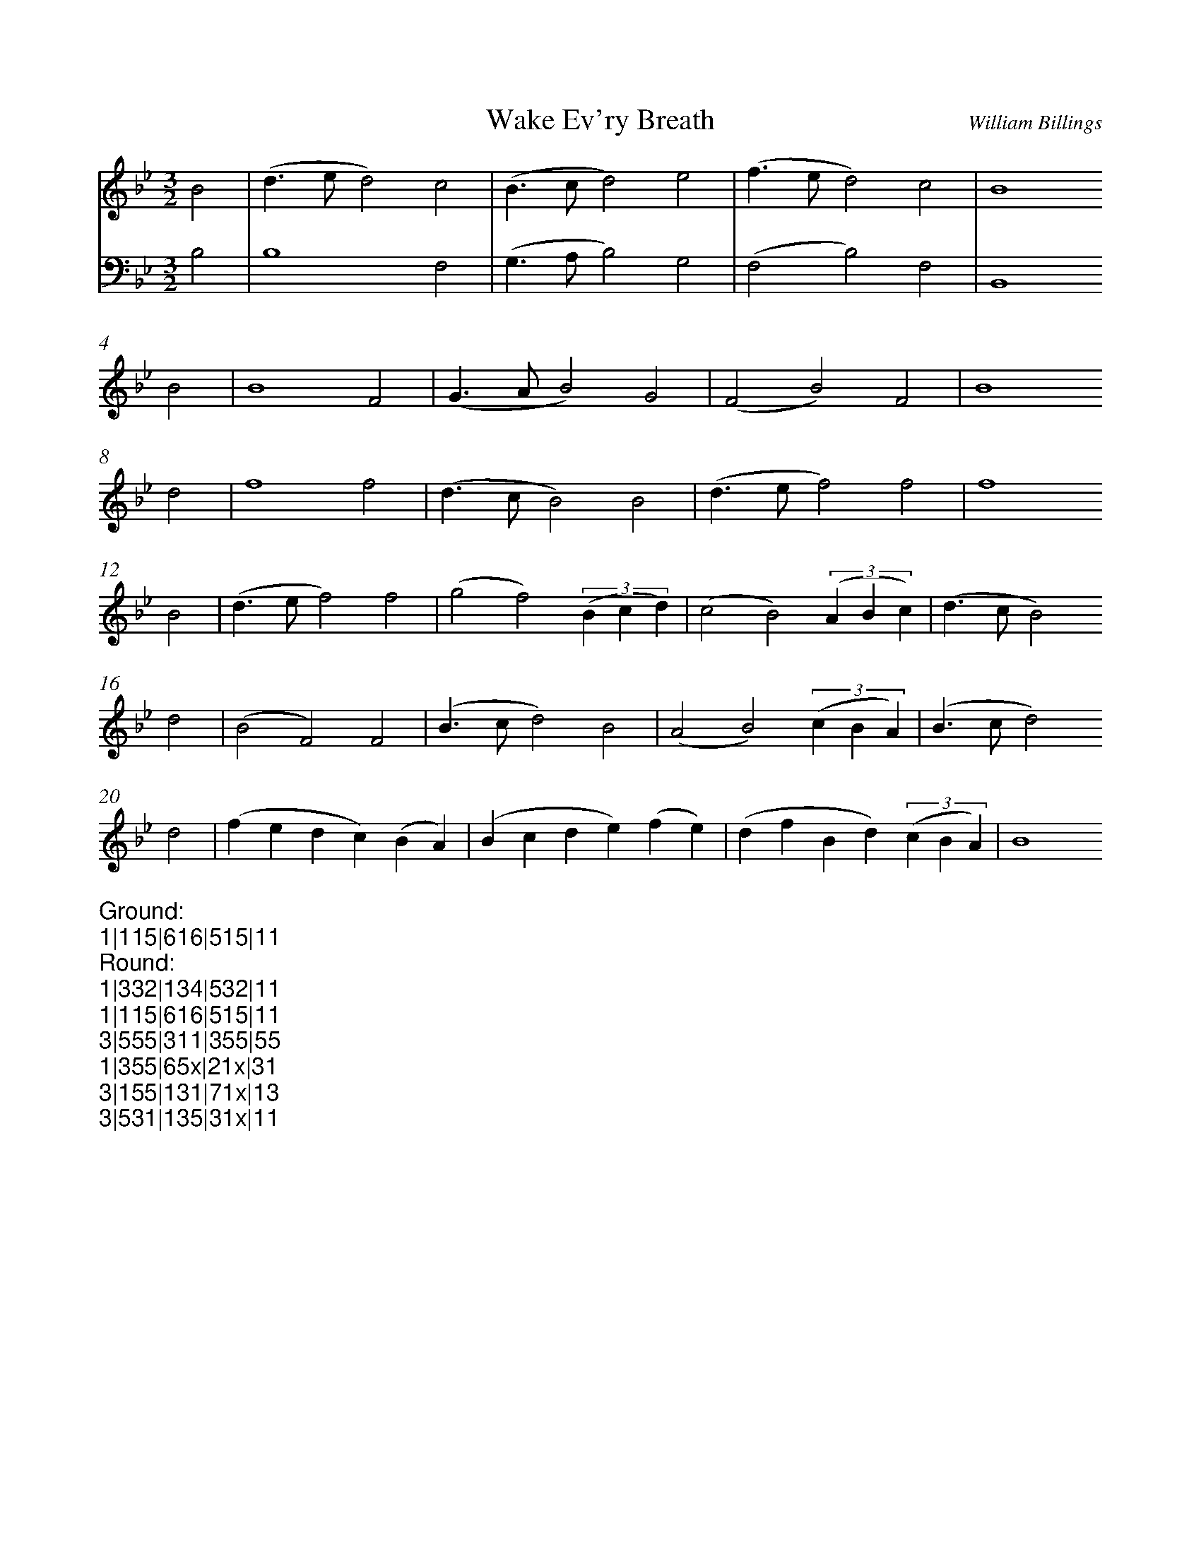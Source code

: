 %%abc-version 2.1
%%titletrim true
%%titleformat A-1 T C1, Z-1, S-1
%%measurenb 0
%%writefields QP 0
%%%%landscape

X:1
T:Wake Ev'ry Breath
C:William Billings
M:3/2
L:1/2
Q:1/2=100
K:Bb
%%MIDI program 1 41 % Viola
%%MIDI program 2 41 % Viola
%%MIDI program 3 41 % Viola
%%MIDI program 4 41 % Viola
V:1
B|(d/>e/d)c|(B/>c/d)e|(f/>e/d)c|B2
B|B2F|(G/>A/B)G|(FB)F|B2
d|f2f|(d/>c/B)B|(d/>e/f)f|f2
B|(d/>e/f)f|(gf)(3(B/c/d/)|(cB)(3(A/B/c/)|(d/>c/B)
d|(BF)F|(B/>c/d)B|(AB)(3(c/B/A/)|(B/>c/d)
d|(f/e/d/c/)(B/A/)|(B/c/d/e/)(f/e/)|(d/f/B/d/)(3(c/B/A/)|B2
V:Ground clef=bass
B,|B,2F,|(G,/>A,/B,)G,|(F,B,)F,|B,,2

%%textfont monospace
%%begintext
Ground:
1|115|616|515|11
Round:
1|332|134|532|11
1|115|616|515|11
3|555|311|355|55
1|355|65x|21x|31
3|155|131|71x|13
3|531|135|31x|11
%%endtext

X:2
T:transposed down a fifth, staying in Bb
T:(putting it in mixolydian?)
M:3/2
L:1/2
Q:1/2=100
K:Bbmaj
%%MIDI program 1 41 % Viola
%%MIDI program 2 41 % Viola
%%MIDI program 3 41 % Viola
%%MIDI program 4 41 % Viola
V:1
E|(G/2>A/2G)F|(E/2>F/2G)A|(B/2>A/2G)F|E2E|E2B,|(C/2>D/2E)C|(B,E)B,|E2
G|B2B|(G/2>F/2E)E|(G/2>A/2B)B|B2E|(G/2>A/2B)B|(cB)(3(E/2F/2G/2)|(FE)(3(D/2E/2F/2)|(G/2>F/2E)
G|(EB,)B,|(E/2>F/2G)E|(DE)(3(F/2E/2D/2)|(E/2>F/2G)G|(B/2A/2G/2F/2)(E/2D/2)|(E/2F/2G/2A/2)(B/2A/2)|(G/2B/2E/2G/2)(3(F/2E/2D/2)|E2

X:3
T:transposed down a fifth, changing keys
M:3/2
L:1/2
Q:1/2=100
K:Ebmaj
%%MIDI program 1 41 % Viola
%%MIDI program 2 41 % Viola
%%MIDI program 3 41 % Viola
%%MIDI program 4 41 % Viola
V:1
E|(G/2>A/2G)F|(E/2>F/2G)A|(B/2>A/2G)F|E2E|E2B,|(C/2>D/2E)C|(B,E)B,|E2
G|B2B|(G/2>F/2E)E|(G/2>A/2B)B|B2E|(G/2>A/2B)B|(cB)(3(E/2F/2G/2)|(FE)(3(D/2E/2F/2)|(G/2>F/2E)
G|(EB,)B,|(E/2>F/2G)E|(DE)(3(F/2E/2D/2)|(E/2>F/2G)G|(B/2A/2G/2F/2)(E/2D/2)|(E/2F/2G/2A/2)(B/2A/2)|(G/2B/2E/2G/2)(3(F/2E/2D/2)|E2



X:4
T:Canon with fifth down, staying in Bb
M:3/2
L:1/2
Q:1/2=100
K:Bb
%%MIDI program 1 41 % Viola
%%MIDI program 2 41 % Viola
%%MIDI program 3 41 % Viola
%%MIDI program 4 41 % Viola
V:1
B|(d/>e/d)c|(B/>c/d)e|(f/>e/d)c|B2B|B2F|(G/>A/B)G|(FB)F|B2d|f2f|(d/>c/B)B|(d/>e/f)f|f2
B|(d/>e/f)f|(gf)(3(B/c/d/)|(cB)(3(A/B/c/)|(d/>c/B)d|(BF)F|(B/>c/d)B|(AB)(3(c/B/A/)|(B/>c/d)d|(f/e/d/c/)(B/A/)|(B/c/d/e/)(f/e/)|(d/f/B/d/)(3(c/B/A/)|B2
V:2
z|zz
E|(G/2>A/2G)F|(E/2>F/2G)A|(B/2>A/2G)F|E2
E|E2B,|(C/2>D/2E)C|(B,E)B,|E2
G|B2B|(G/2>F/2E)E|(G/2>A/2B)B|B2
E|(G/2>A/2B)B|(cB)(3(E/2F/2G/2)|(FE)(3(D/2E/2F/2)|(G/2>F/2E)
G|(EB,)B,|(E/2>F/2G)E|(DE)(3(F/2E/2D/2)|(E/2>F/2G)
G|(B/2A/2G/2F/2)(E/2D/2)|(E/2F/2G/2A/2)(B/2A/2)|(G/2B/2E/2G/2)(3(F/2E/2D/2)|E2

X:5
T:Canon with fifth down, in different keys
M:3/2
L:1/2
Q:1/2=100
K:Bb
%%MIDI program 1 41 % Viola
%%MIDI program 2 41 % Viola
%%MIDI program 3 41 % Viola
%%MIDI program 4 41 % Viola
V:1
B|(d/>e/d)c|(B/>c/d)e|(f/>e/d)c|B2B|B2F|(G/>A/B)G|(FB)F|B2d|f2f|(d/>c/B)B|(d/>e/f)f|f2
B|(d/>e/f)f|(gf)(3(B/c/d/)|(cB)(3(A/B/c/)|(d/>c/B)d|(BF)F|(B/>c/d)B|(AB)(3(c/B/A/)|(B/>c/d)d|(f/e/d/c/)(B/A/)|(B/c/d/e/)(f/e/)|(d/f/B/d/)(3(c/B/A/)|B2
V:2
[K:Ebmaj]
z|zz
E|(G/2>A/2G)F|(E/2>F/2G)A|(B/2>A/2G)F|E2
E|E2B,|(C/2>D/2E)C|(B,E)B,|E2
G|B2B|(G/2>F/2E)E|(G/2>A/2B)B|B2
E|(G/2>A/2B)B|(cB)(3(E/2F/2G/2)|(FE)(3(D/2E/2F/2)|(G/2>F/2E)
G|(EB,)B,|(E/2>F/2G)E|(DE)(3(F/2E/2D/2)|(E/2>F/2G)
G|(B/2A/2G/2F/2)(E/2D/2)|(E/2F/2G/2A/2)(B/2A/2)|(G/2B/2E/2G/2)(3(F/2E/2D/2)|E2


X:6
T:Canon with fourth down, in Bb
M:3/2
L:1/2
Q:1/2=100
K:Bb
%%MIDI program 1 41 % Viola
%%MIDI program 2 41 % Viola
%%MIDI program 3 41 % Viola
%%MIDI program 4 41 % Viola
V:1
B|(d/>e/d)c|(B/>c/d)e|(f/>e/d)c|B2B|B2F|(G/>A/B)G|(FB)F|B2d|f2f|(d/>c/B)B|(d/>e/f)f|f2
B|(d/>e/f)f|(gf)(3(B/c/d/)|(cB)(3(A/B/c/)|(d/>c/B)d|(BF)F|(B/>c/d)B|(AB)(3(c/B/A/)|(B/>c/d)d|(f/e/d/c/)(B/A/)|(B/c/d/e/)(f/e/)|(d/f/B/d/)(3(c/B/A/)|B2
V:2
z|z2
F|(A/2>B/2A)G|(F/2>G/2A)B|(c/2>B/2A)G|F2
F|F2C|(D/2>E/2F)D|(CF)C|F2
A|c2c|(A/2>G/2F)F|(A/2>B/2c)c|c2
F|(A/2>B/2c)c|(dc)(3(F/2G/2A/2)|(GF)(3(E/2F/2G/2)|(A/2>G/2F)
A|(FC)C|(F/2>G/2A)F|(EF)(3(G/2F/2E/2)|(F/2>G/2A)
A|(c/2B/2A/2G/2)(F/2E/2)|(F/2G/2A/2B/2)(c/2B/2)|(A/2c/2F/2A/2)(3(G/2F/2E/2)|F2


X:7
T:Canon with fourth down, in different keys
M:3/2
L:1/2
Q:1/2=100
K:Bb
%%MIDI program 1 41 % Viola
%%MIDI program 2 41 % Viola
%%MIDI program 3 41 % Viola
%%MIDI program 4 41 % Viola
V:1
B|(d/>e/d)c|(B/>c/d)e|(f/>e/d)c|B2B|B2F|(G/>A/B)G|(FB)F|B2d|f2f|(d/>c/B)B|(d/>e/f)f|f2
B|(d/>e/f)f|(gf)(3(B/c/d/)|(cB)(3(A/B/c/)|(d/>c/B)d|(BF)F|(B/>c/d)B|(AB)(3(c/B/A/)|(B/>c/d)d|(f/e/d/c/)(B/A/)|(B/c/d/e/)(f/e/)|(d/f/B/d/)(3(c/B/A/)|B2
V:2
[K:Fmaj]
z|z2z|z2z|z2
F|(A/2>B/2A)G|(F/2>G/2A)B|(c/2>B/2A)G|F2
F|F2C|(D/2>E/2F)D|(CF)C|F2
A|c2c|(A/2>G/2F)F|(A/2>B/2c)c|c2
F|(A/2>B/2c)c|(dc)(3(F/2G/2A/2)|(GF)(3(E/2F/2G/2)|(A/2>G/2F)
A|(FC)C|(F/2>G/2A)F|(EF)(3(G/2F/2E/2)|(F/2>G/2A)
A|(c/2B/2A/2G/2)(F/2E/2)|(F/2G/2A/2B/2)(c/2B/2)|(A/2c/2F/2A/2)(3(G/2F/2E/2)|F2


X:8
T:Canon with doubled part
M:3/2
L:1/2
Q:1/2=100
K:Bb
%%MIDI program 1 41 % Viola
%%MIDI program 2 41 % Viola
%%MIDI program 3 41 % Viola
%%MIDI program 4 41 % Viola
V:1
B|(d/>e/d)c|(B/>c/d)e|(f/>e/d)c|
B2B|B2F|(G/>A/B)G|(FB)F|
B2d|f2f|(d/>c/B)B|(d/>e/f)f|f2B|(d/>e/f)f|
V:2
[L:1/4]
z2|z2
B(d/>e/d)c|(B/>c/d)e(f/>e/d)c|B2BB2F|(G/>A/B)G(FB)F|B2df2f|(d/>c/B)B(d/>e/f)f|f2
B|(d/>e/f)f|(gf)(3(B/c/d/)|(cB)(3(A/B/c/)|(d/>c/B)d|(BF)F|(B/>c/d)B|(AB)(3(c/B/A/)|(B/>c/d)d|(f/e/d/c/)(B/A/)|(B/c/d/e/)(f/e/)|(d/f/B/d/)(3(c/B/A/)|B6|

X:9
T:Canon with quadupled part
M:3/2
L:1/2
Q:1/2=100
K:Bb
%%MIDI program 1 41 % Viola
%%MIDI program 2 41 % Viola
%%MIDI program 3 41 % Viola
%%MIDI program 4 41 % Viola
V:1
B|(d/>e/d)c|(B/>c/d)e|(f/>e/d)c|
B2B|B2F|(G/>A/B)G|(FB)F|
V:2
[L:1/8]
z4|z4z2
B(d/>e/d)c (B/>c/d)|e(f/>e/d)c B2BB2F (G/>A/B)|G(FB)FB2df2f(d/>c/B)|B(d/>e/f)ff2
B(d/>e/f)f (gf)|(3(B/c/d/) (cB)(3(A/B/c/) (d/>c/B)d (BF)F (B/>c/d)|B (AB)(3(c/B/A/) (B/>c/d)d(f/e/d/c/)(B/A/)(B/c/d/e/)|(f/e/) (d/f/B/d/) (3(c/B/A/) B8|
